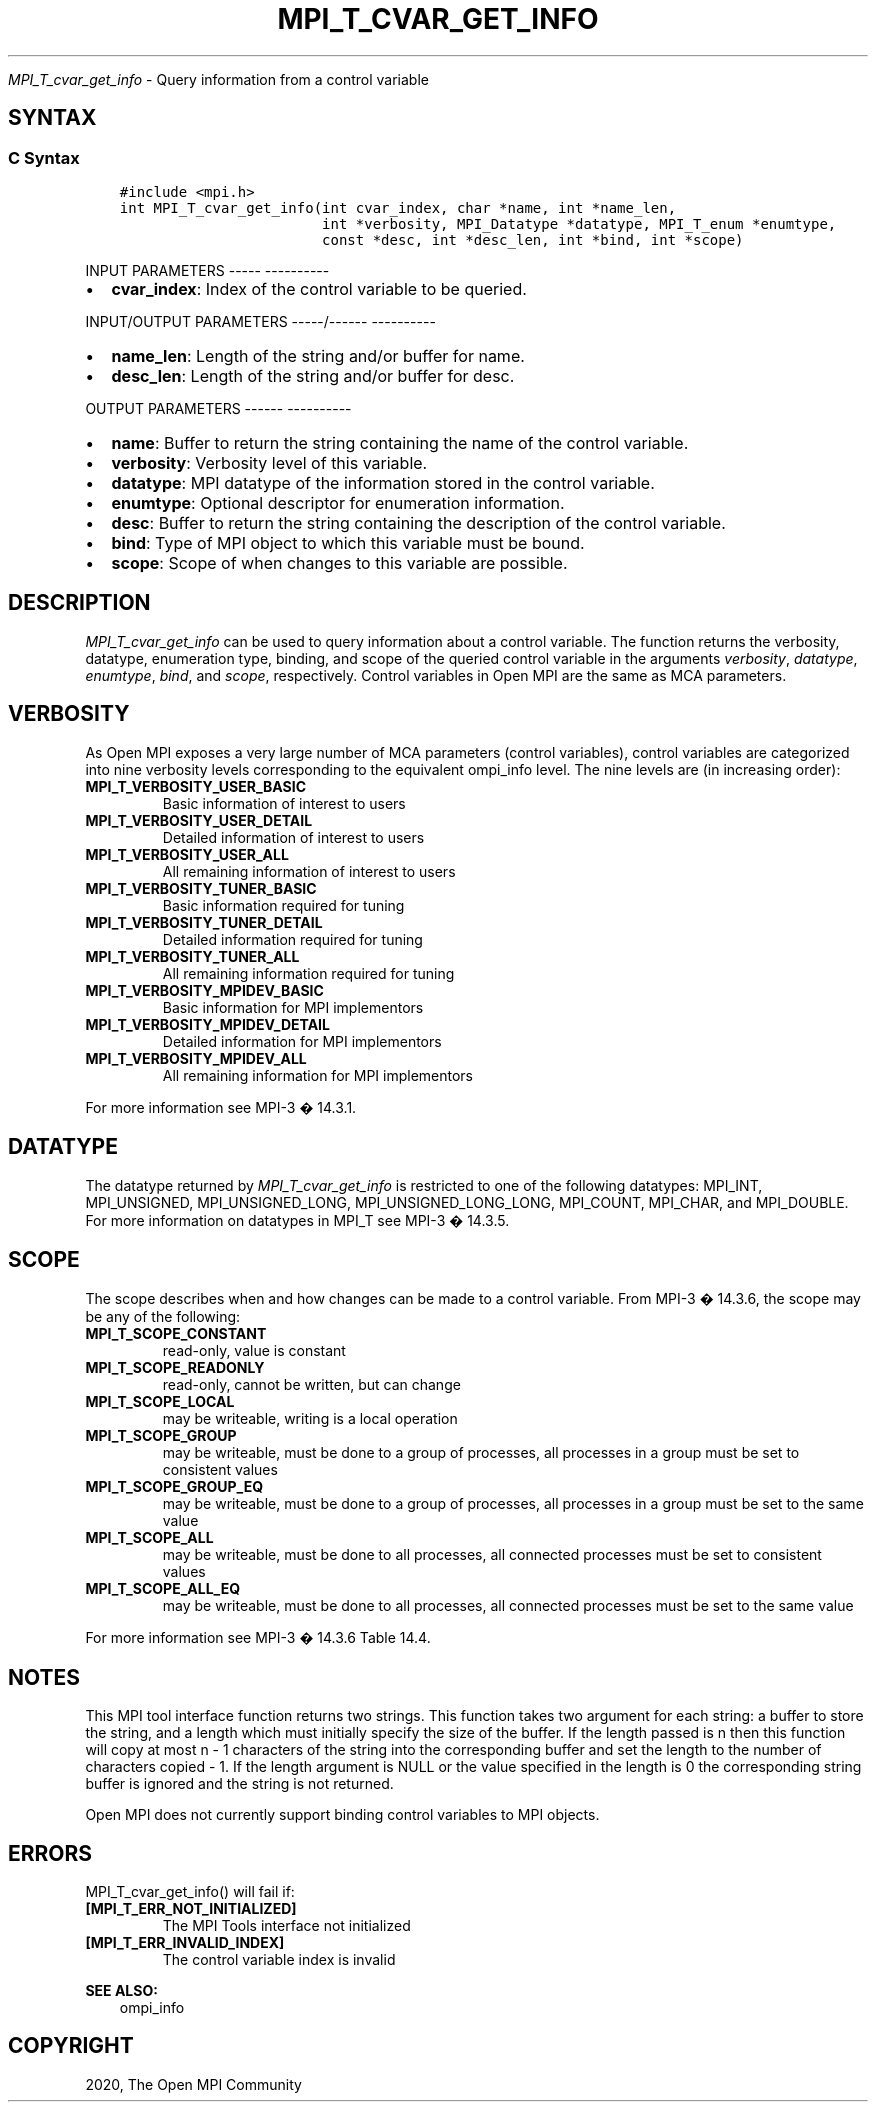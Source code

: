 .\" Man page generated from reStructuredText.
.
.TH "MPI_T_CVAR_GET_INFO" "3" "Jan 05, 2022" "" "Open MPI"
.
.nr rst2man-indent-level 0
.
.de1 rstReportMargin
\\$1 \\n[an-margin]
level \\n[rst2man-indent-level]
level margin: \\n[rst2man-indent\\n[rst2man-indent-level]]
-
\\n[rst2man-indent0]
\\n[rst2man-indent1]
\\n[rst2man-indent2]
..
.de1 INDENT
.\" .rstReportMargin pre:
. RS \\$1
. nr rst2man-indent\\n[rst2man-indent-level] \\n[an-margin]
. nr rst2man-indent-level +1
.\" .rstReportMargin post:
..
.de UNINDENT
. RE
.\" indent \\n[an-margin]
.\" old: \\n[rst2man-indent\\n[rst2man-indent-level]]
.nr rst2man-indent-level -1
.\" new: \\n[rst2man-indent\\n[rst2man-indent-level]]
.in \\n[rst2man-indent\\n[rst2man-indent-level]]u
..
.sp
\fI\%MPI_T_cvar_get_info\fP \- Query information from a control variable
.SH SYNTAX
.SS C Syntax
.INDENT 0.0
.INDENT 3.5
.sp
.nf
.ft C
#include <mpi.h>
int MPI_T_cvar_get_info(int cvar_index, char *name, int *name_len,
                        int *verbosity, MPI_Datatype *datatype, MPI_T_enum *enumtype,
                        const *desc, int *desc_len, int *bind, int *scope)
.ft P
.fi
.UNINDENT
.UNINDENT
.sp
INPUT PARAMETERS
\-\-\-\-\- \-\-\-\-\-\-\-\-\-\-
.INDENT 0.0
.IP \(bu 2
\fBcvar_index\fP: Index of the control variable to be queried.
.UNINDENT
.sp
INPUT/OUTPUT PARAMETERS
\-\-\-\-\-/\-\-\-\-\-\- \-\-\-\-\-\-\-\-\-\-
.INDENT 0.0
.IP \(bu 2
\fBname_len\fP: Length of the string and/or buffer for name.
.IP \(bu 2
\fBdesc_len\fP: Length of the string and/or buffer for desc.
.UNINDENT
.sp
OUTPUT PARAMETERS
\-\-\-\-\-\- \-\-\-\-\-\-\-\-\-\-
.INDENT 0.0
.IP \(bu 2
\fBname\fP: Buffer to return the string containing the name of the control variable.
.IP \(bu 2
\fBverbosity\fP: Verbosity level of this variable.
.IP \(bu 2
\fBdatatype\fP: MPI datatype of the information stored in the control variable.
.IP \(bu 2
\fBenumtype\fP: Optional descriptor for enumeration information.
.IP \(bu 2
\fBdesc\fP: Buffer to return the string containing the description of the control variable.
.IP \(bu 2
\fBbind\fP: Type of MPI object to which this variable must be bound.
.IP \(bu 2
\fBscope\fP: Scope of when changes to this variable are possible.
.UNINDENT
.SH DESCRIPTION
.sp
\fI\%MPI_T_cvar_get_info\fP can be used to query information about a control
variable. The function returns the verbosity, datatype, enumeration
type, binding, and scope of the queried control variable in the
arguments \fIverbosity\fP, \fIdatatype\fP, \fIenumtype\fP, \fIbind\fP, and \fIscope\fP,
respectively. Control variables in Open MPI are the same as MCA
parameters.
.SH VERBOSITY
.sp
As Open MPI exposes a very large number of MCA parameters (control
variables), control variables are categorized into nine verbosity levels
corresponding to the equivalent ompi_info level. The nine levels are (in
increasing order):
.INDENT 0.0
.TP
.B MPI_T_VERBOSITY_USER_BASIC
Basic information of interest to users
.TP
.B MPI_T_VERBOSITY_USER_DETAIL
Detailed information of interest to users
.TP
.B MPI_T_VERBOSITY_USER_ALL
All remaining information of interest to users
.TP
.B MPI_T_VERBOSITY_TUNER_BASIC
Basic information required for tuning
.TP
.B MPI_T_VERBOSITY_TUNER_DETAIL
Detailed information required for tuning
.TP
.B MPI_T_VERBOSITY_TUNER_ALL
All remaining information required for tuning
.TP
.B MPI_T_VERBOSITY_MPIDEV_BASIC
Basic information for MPI implementors
.TP
.B MPI_T_VERBOSITY_MPIDEV_DETAIL
Detailed information for MPI implementors
.TP
.B MPI_T_VERBOSITY_MPIDEV_ALL
All remaining information for MPI implementors
.UNINDENT
.sp
For more information see MPI\-3 � 14.3.1.
.SH DATATYPE
.sp
The datatype returned by \fI\%MPI_T_cvar_get_info\fP is restricted to one of the
following datatypes: MPI_INT, MPI_UNSIGNED, MPI_UNSIGNED_LONG,
MPI_UNSIGNED_LONG_LONG, MPI_COUNT, MPI_CHAR, and MPI_DOUBLE. For more
information on datatypes in MPI_T see MPI\-3 � 14.3.5.
.SH SCOPE
.sp
The scope describes when and how changes can be made to a control
variable. From MPI\-3 � 14.3.6, the scope may be any of the following:
.INDENT 0.0
.TP
.B MPI_T_SCOPE_CONSTANT
read\-only, value is constant
.TP
.B MPI_T_SCOPE_READONLY
read\-only, cannot be written, but can change
.TP
.B MPI_T_SCOPE_LOCAL
may be writeable, writing is a local operation
.TP
.B MPI_T_SCOPE_GROUP
may be writeable, must be done to a group of processes, all processes
in a group must be set to consistent values
.TP
.B MPI_T_SCOPE_GROUP_EQ
may be writeable, must be done to a group of processes, all processes
in a group must be set to the same value
.TP
.B MPI_T_SCOPE_ALL
may be writeable, must be done to all processes, all connected
processes must be set to consistent values
.TP
.B MPI_T_SCOPE_ALL_EQ
may be writeable, must be done to all processes, all connected
processes must be set to the same value
.UNINDENT
.sp
For more information see MPI\-3 � 14.3.6 Table 14.4.
.SH NOTES
.sp
This MPI tool interface function returns two strings. This function
takes two argument for each string: a buffer to store the string, and a
length which must initially specify the size of the buffer. If the
length passed is n then this function will copy at most n \- 1 characters
of the string into the corresponding buffer and set the length to the
number of characters copied \- 1. If the length argument is NULL or the
value specified in the length is 0 the corresponding string buffer is
ignored and the string is not returned.
.sp
Open MPI does not currently support binding control variables to MPI
objects.
.SH ERRORS
.sp
MPI_T_cvar_get_info() will fail if:
.INDENT 0.0
.TP
.B [MPI_T_ERR_NOT_INITIALIZED]
The MPI Tools interface not initialized
.TP
.B [MPI_T_ERR_INVALID_INDEX]
The control variable index is invalid
.UNINDENT
.sp
\fBSEE ALSO:\fP
.INDENT 0.0
.INDENT 3.5
ompi_info
.UNINDENT
.UNINDENT
.SH COPYRIGHT
2020, The Open MPI Community
.\" Generated by docutils manpage writer.
.
